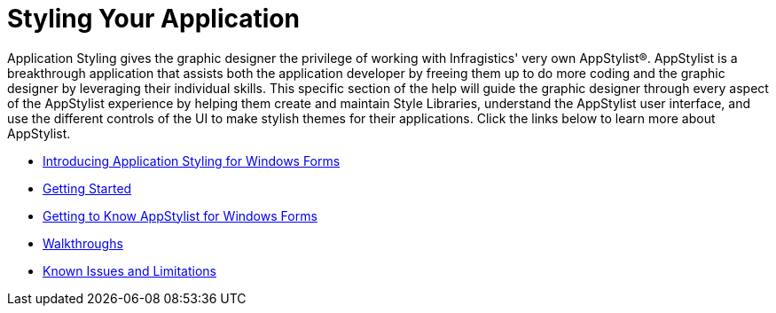 ﻿////

|metadata|
{
    "name": "styling-guide-styling-your-application",
    "controlName": [],
    "tags": ["Styling","Templating"],
    "guid": "{0F42F3F5-20E5-43AC-AA01-9E76E9184097}",  
    "buildFlags": [],
    "createdOn": "2006-11-04T00:00:00Z"
}
|metadata|
////

= Styling Your Application

Application Styling gives the graphic designer the privilege of working with Infragistics' very own AppStylist®. AppStylist is a breakthrough application that assists both the application developer by freeing them up to do more coding and the graphic designer by leveraging their individual skills. This specific section of the help will guide the graphic designer through every aspect of the AppStylist experience by helping them create and maintain Style Libraries, understand the AppStylist user interface, and use the different controls of the UI to make stylish themes for their applications. Click the links below to learn more about AppStylist.

* link:styling-guide-introducing-application-styling-for-windows-forms.html[Introducing Application Styling for Windows Forms]
* link:styling-guide-getting-started.html[Getting Started]
* link:styling-guide-getting-to-know-infragistics-appstylist-for-windows-forms.html[Getting to Know AppStylist for Windows Forms]
* link:styling-guide-walkthroughs.html[Walkthroughs]
* link:styling-guide-known-issues-and-limitations.html[Known Issues and Limitations]